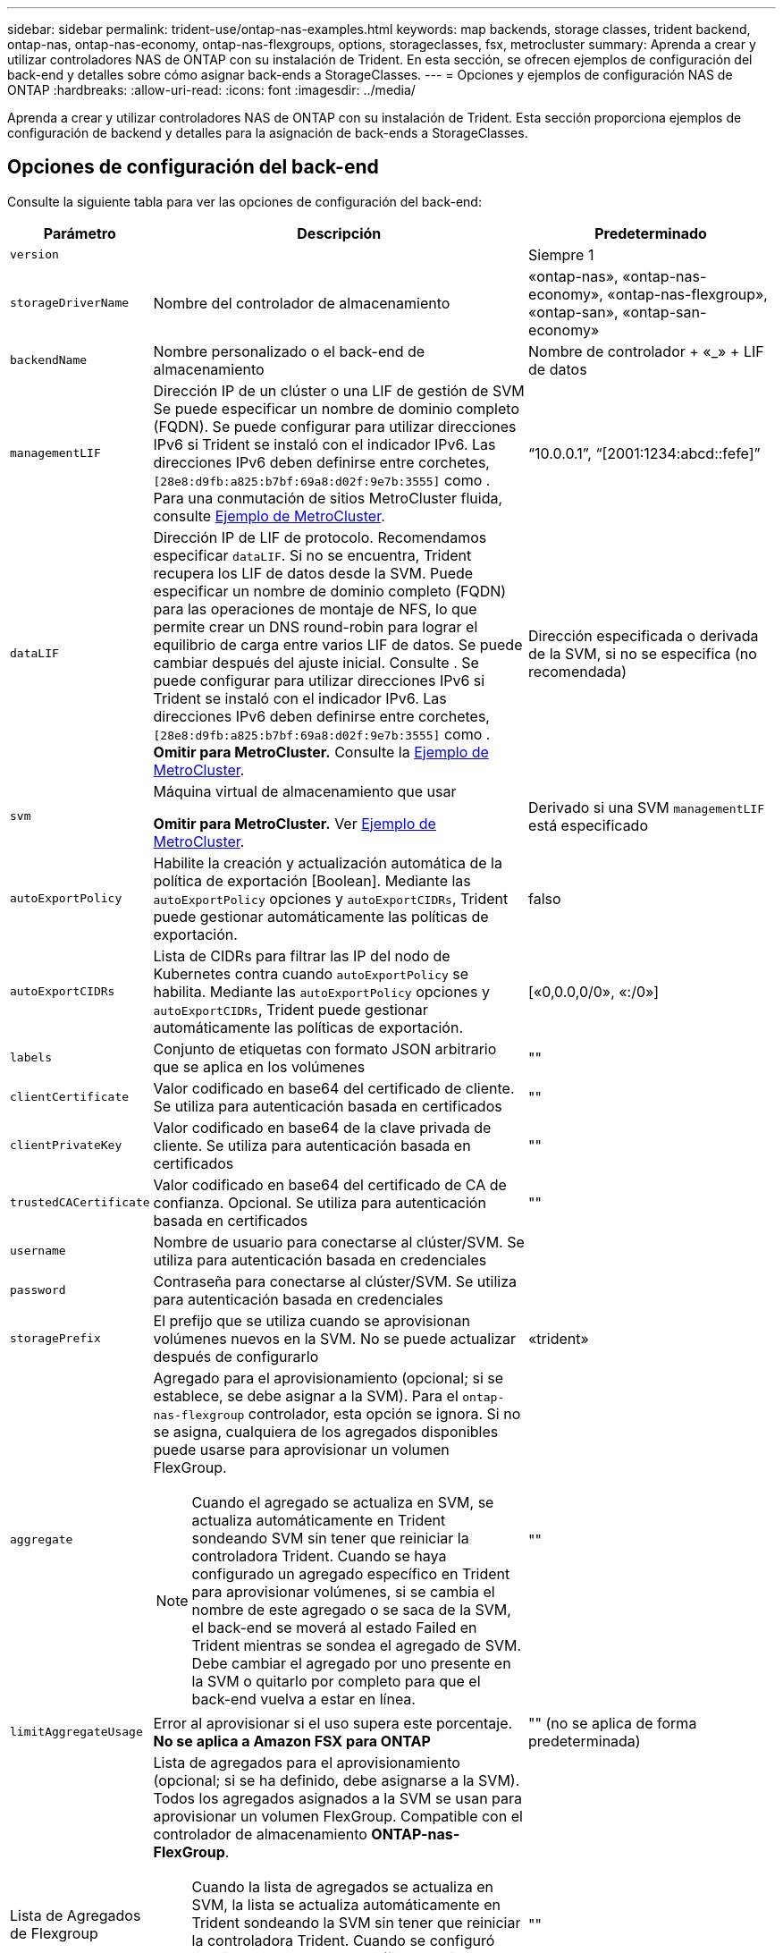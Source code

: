 ---
sidebar: sidebar 
permalink: trident-use/ontap-nas-examples.html 
keywords: map backends, storage classes, trident backend, ontap-nas, ontap-nas-economy, ontap-nas-flexgroups, options, storageclasses, fsx, metrocluster 
summary: Aprenda a crear y utilizar controladores NAS de ONTAP con su instalación de Trident. En esta sección, se ofrecen ejemplos de configuración del back-end y detalles sobre cómo asignar back-ends a StorageClasses. 
---
= Opciones y ejemplos de configuración NAS de ONTAP
:hardbreaks:
:allow-uri-read: 
:icons: font
:imagesdir: ../media/


[role="lead"]
Aprenda a crear y utilizar controladores NAS de ONTAP con su instalación de Trident. Esta sección proporciona ejemplos de configuración de backend y detalles para la asignación de back-ends a StorageClasses.



== Opciones de configuración del back-end

Consulte la siguiente tabla para ver las opciones de configuración del back-end:

[cols="1,3,2"]
|===
| Parámetro | Descripción | Predeterminado 


| `version` |  | Siempre 1 


| `storageDriverName` | Nombre del controlador de almacenamiento | «ontap-nas», «ontap-nas-economy», «ontap-nas-flexgroup», «ontap-san», «ontap-san-economy» 


| `backendName` | Nombre personalizado o el back-end de almacenamiento | Nombre de controlador + «_» + LIF de datos 


| `managementLIF` | Dirección IP de un clúster o una LIF de gestión de SVM Se puede especificar un nombre de dominio completo (FQDN). Se puede configurar para utilizar direcciones IPv6 si Trident se instaló con el indicador IPv6. Las direcciones IPv6 deben definirse entre corchetes, `[28e8:d9fb:a825:b7bf:69a8:d02f:9e7b:3555]` como . Para una conmutación de sitios MetroCluster fluida, consulte <<mcc-best>>. | “10.0.0.1”, “[2001:1234:abcd::fefe]” 


| `dataLIF` | Dirección IP de LIF de protocolo. Recomendamos especificar `dataLIF`. Si no se encuentra, Trident recupera los LIF de datos desde la SVM. Puede especificar un nombre de dominio completo (FQDN) para las operaciones de montaje de NFS, lo que permite crear un DNS round-robin para lograr el equilibrio de carga entre varios LIF de datos. Se puede cambiar después del ajuste inicial. Consulte . Se puede configurar para utilizar direcciones IPv6 si Trident se instaló con el indicador IPv6. Las direcciones IPv6 deben definirse entre corchetes, `[28e8:d9fb:a825:b7bf:69a8:d02f:9e7b:3555]` como . *Omitir para MetroCluster.* Consulte la <<mcc-best>>. | Dirección especificada o derivada de la SVM, si no se especifica (no recomendada) 


| `svm` | Máquina virtual de almacenamiento que usar

*Omitir para MetroCluster.* Ver <<mcc-best>>. | Derivado si una SVM `managementLIF` está especificado 


| `autoExportPolicy` | Habilite la creación y actualización automática de la política de exportación [Boolean]. Mediante las `autoExportPolicy` opciones y `autoExportCIDRs`, Trident puede gestionar automáticamente las políticas de exportación. | falso 


| `autoExportCIDRs` | Lista de CIDRs para filtrar las IP del nodo de Kubernetes contra cuando `autoExportPolicy` se habilita. Mediante las `autoExportPolicy` opciones y `autoExportCIDRs`, Trident puede gestionar automáticamente las políticas de exportación. | [«0,0.0,0/0», «:/0»] 


| `labels` | Conjunto de etiquetas con formato JSON arbitrario que se aplica en los volúmenes | "" 


| `clientCertificate` | Valor codificado en base64 del certificado de cliente. Se utiliza para autenticación basada en certificados | "" 


| `clientPrivateKey` | Valor codificado en base64 de la clave privada de cliente. Se utiliza para autenticación basada en certificados | "" 


| `trustedCACertificate` | Valor codificado en base64 del certificado de CA de confianza. Opcional. Se utiliza para autenticación basada en certificados | "" 


| `username` | Nombre de usuario para conectarse al clúster/SVM. Se utiliza para autenticación basada en credenciales |  


| `password` | Contraseña para conectarse al clúster/SVM. Se utiliza para autenticación basada en credenciales |  


| `storagePrefix` | El prefijo que se utiliza cuando se aprovisionan volúmenes nuevos en la SVM. No se puede actualizar después de configurarlo | «trident» 


| `aggregate`  a| 
Agregado para el aprovisionamiento (opcional; si se establece, se debe asignar a la SVM). Para el `ontap-nas-flexgroup` controlador, esta opción se ignora. Si no se asigna, cualquiera de los agregados disponibles puede usarse para aprovisionar un volumen FlexGroup.


NOTE: Cuando el agregado se actualiza en SVM, se actualiza automáticamente en Trident sondeando SVM sin tener que reiniciar la controladora Trident. Cuando se haya configurado un agregado específico en Trident para aprovisionar volúmenes, si se cambia el nombre de este agregado o se saca de la SVM, el back-end se moverá al estado Failed en Trident mientras se sondea el agregado de SVM. Debe cambiar el agregado por uno presente en la SVM o quitarlo por completo para que el back-end vuelva a estar en línea.
 a| 
""



| `limitAggregateUsage` | Error al aprovisionar si el uso supera este porcentaje. *No se aplica a Amazon FSX para ONTAP* | "" (no se aplica de forma predeterminada) 


| Lista de Agregados de Flexgroup  a| 
Lista de agregados para el aprovisionamiento (opcional; si se ha definido, debe asignarse a la SVM). Todos los agregados asignados a la SVM se usan para aprovisionar un volumen FlexGroup. Compatible con el controlador de almacenamiento *ONTAP-nas-FlexGroup*.


NOTE: Cuando la lista de agregados se actualiza en SVM, la lista se actualiza automáticamente en Trident sondeando la SVM sin tener que reiniciar la controladora Trident. Cuando se configuró una lista de agregado específica en Trident para aprovisionar volúmenes, si se cambia el nombre de la lista de agregados o se sale de SVM, el back-end se moverá al estado Failed en Trident mientras se sondea el agregado de SVM. Debe cambiar la lista de agregados por una que esté presente en la SVM o quitarla por completo para que el back-end vuelva a estar en línea.
| "" 


| `limitVolumeSize` | Error en el aprovisionamiento si el tamaño del volumen solicitado es superior a este valor. También restringe el tamaño máximo de los volúmenes que gestiona para qtrees y LUN, y la `qtreesPerFlexvol` Permite personalizar el número máximo de qtrees por FlexVol. | '' (no se aplica por defecto) 


| `lunsPerFlexvol` | El número máximo de LUN por FlexVol debe estar comprendido entre [50 y 200] | «100» 


| `debugTraceFlags` | Indicadores de depuración que se deben usar para la solución de problemas. Ejemplo, {«api»:false, «method»:true}

No utilizar `debugTraceFlags` a menos que esté solucionando problemas y necesite un volcado de registro detallado. | nulo 


| `nasType` | Configure la creación de volúmenes NFS o SMB. Las opciones son `nfs`, `smb` o nulo. El valor predeterminado es nulo en volúmenes de NFS. | `nfs` 


| `nfsMountOptions` | Lista de opciones de montaje NFS separadas por comas. Las opciones de montaje para los volúmenes persistentes de Kubernetes se especifican normalmente en las clases de almacenamiento, pero si no se especifican opciones de montaje en una clase de almacenamiento, Trident volverá a utilizar las opciones de montaje especificadas en el archivo de configuración del back-end de almacenamiento. Si no se especifican opciones de montaje en la clase almacenamiento o el archivo de configuración, Trident no definirá ninguna opción de montaje en un volumen persistente asociado. | "" 


| `qtreesPerFlexvol` | El número máximo de qtrees por FlexVol debe estar comprendido entre [50, 300] | «200» 


| `smbShare` | Puede especificar una de las siguientes opciones: El nombre de un recurso compartido de SMB creado mediante la consola de administración de Microsoft o la interfaz de línea de comandos de ONTAP; un nombre para permitir que Trident cree el recurso compartido de SMB; o bien puede dejar el parámetro en blanco para evitar el acceso de recurso compartido común a los volúmenes. Este parámetro es opcional para ONTAP en las instalaciones. Este parámetro es necesario para los back-ends de Amazon FSx para ONTAP y no puede estar en blanco. | `smb-share` 


| `useREST` | Parámetro booleano para usar las API DE REST de ONTAP.  `useREST` Cuando se define en `true`, Trident utiliza las API REST DE ONTAP para comunicarse con el backend; cuando se define en `false`, Trident utiliza llamadas de ONTAP ZAPI para comunicarse con el backend. Esta función requiere ONTAP 9.11.1 o posterior. Además, el rol de inicio de sesión de ONTAP utilizado debe tener acceso a `ontap` la aplicación. Esto se cumple con los roles predefinidos `vsadmin` y `cluster-admin` . A partir de la versión Trident 24,06 y ONTAP 9.15,1 o posterior, `userREST` se establece en `true` de forma predeterminada; cambie `useREST` a `false` Usar llamadas ZAPI de ONTAP. | `true` Para ONTAP 9.15.1 o posterior, de lo contrario `false`. 


| `limitVolumePoolSize` | Tamaño máximo de FlexVol solicitable cuando se utilizan qtrees en el back-end económico de ONTAP-nas. | "" (no se aplica de forma predeterminada) 
|===


== Opciones de configuración de back-end para el aprovisionamiento de volúmenes

Puede controlar el aprovisionamiento predeterminado utilizando estas opciones en la `defaults` sección de la configuración. Para ver un ejemplo, vea los ejemplos de configuración siguientes.

[cols="1,3,2"]
|===
| Parámetro | Descripción | Predeterminado 


| `spaceAllocation` | Asignación de espacio para las LUN | verdadero 


| `spaceReserve` | Modo de reserva de espacio; «ninguno» (fino) o «volumen» (grueso) | ninguno 


| `snapshotPolicy` | Política de Snapshot que se debe usar | ninguno 


| `qosPolicy` | Grupo de políticas de calidad de servicio que se asignará a los volúmenes creados. Elija uno de qosPolicy o adaptiveQosPolicy por pool/back-end de almacenamiento | "" 


| `adaptiveQosPolicy` | Grupo de políticas de calidad de servicio adaptativo que permite asignar los volúmenes creados. Elija uno de qosPolicy o adaptiveQosPolicy por pool/back-end de almacenamiento. no admitido por ontap-nas-Economy. | "" 


| `snapshotReserve` | Porcentaje de volumen reservado para las Snapshot | «0» si `snapshotPolicy` no es “ninguno”, de lo contrario” 


| `splitOnClone` | Divida un clon de su elemento principal al crearlo | "falso" 


| `encryption` | Habilite el cifrado de volúmenes de NetApp (NVE) en el nuevo volumen; los valores predeterminados son `false`. Para usar esta opción, debe tener una licencia para NVE y habilitarse en el clúster. Si NAE está habilitado en el back-end, cualquier volumen aprovisionado en Trident será habilitado NAE. Para obtener más información, consulte: link:../trident-reco/security-reco.html["Cómo funciona Trident con NVE y NAE"]. | "falso" 


| `tieringPolicy` | Política de organización en niveles para utilizar ninguna | «Solo Snapshot» para la configuración SVM-DR anterior a ONTAP 9,5 


| `unixPermissions` | Modo para volúmenes nuevos | «777» para volúmenes NFS; vacío (no aplicable) para volúmenes SMB 


| `snapshotDir` | Controla el acceso al `.snapshot` directorio | “True” para NFSv4 “false” para NFSv3 


| `exportPolicy` | Política de exportación que se va a utilizar | "predeterminado" 


| `securityStyle` | Estilo de seguridad para nuevos volúmenes. Compatibilidad con NFS `mixed` y.. `unix` estilos de seguridad. SMB admite `mixed` y.. `ntfs` estilos de seguridad. | El valor predeterminado de NFS es `unix`. La opción predeterminada de SMB es `ntfs`. 


| `nameTemplate` | Plantilla para crear nombres de volúmenes personalizados. | "" 


| `denyNewVolumePools` | Restringe `ontap-nas-economy` los back-ends de la creación de nuevos volúmenes de FlexVol para contener sus Qtrees. Solo se utilizan los FlexVols preexistentes para aprovisionar nuevos VP. |  
|===

NOTE: Usar grupos de políticas de QoS con Trident requiere ONTAP 9 Intersight 8 o posterior. Debe usar un grupo de políticas de calidad de servicio no compartido y asegurarse de que el grupo de políticas se aplique a cada componente individualmente. Un grupo de políticas de calidad de servicio compartido aplica el techo máximo para el rendimiento total de todas las cargas de trabajo.



=== Ejemplos de aprovisionamiento de volúmenes

Aquí hay un ejemplo con los valores predeterminados definidos:

[listing]
----
---
version: 1
storageDriverName: ontap-nas
backendName: customBackendName
managementLIF: 10.0.0.1
dataLIF: 10.0.0.2
labels:
  k8scluster: dev1
  backend: dev1-nasbackend
svm: trident_svm
username: cluster-admin
password: <password>
limitAggregateUsage: 80%
limitVolumeSize: 50Gi
nfsMountOptions: nfsvers=4
debugTraceFlags:
  api: false
  method: true
defaults:
  spaceReserve: volume
  qosPolicy: premium
  exportPolicy: myk8scluster
  snapshotPolicy: default
  snapshotReserve: '10'

----
For `ontap-nas` and `ontap-nas-flexgroups`, Trident ahora utiliza un nuevo cálculo para garantizar que el tamaño del FlexVol se ajusta correctamente con el porcentaje de reserva de instantáneas y la RVP. Cuando el usuario solicita una RVP, Trident crea la FlexVol original con más espacio mediante el nuevo cálculo. Este cálculo garantiza que el usuario recibe el espacio de escritura que solicitó en el PVC y no menos espacio que el que solicitó. Antes de v21.07, cuando el usuario solicita una RVP (por ejemplo, 5GIB) con el 50 por ciento de snapshotReserve, solo obtiene 2,5 GIB de espacio editable. Esto se debe a que lo que el usuario solicitó es todo el volumen y `snapshotReserve` es un porcentaje de ello. Con Trident 21,07, lo que el usuario solicita es el espacio de escritura y Trident define `snapshotReserve` la cantidad como el porcentaje de todo el volumen. Esto no se aplica a `ontap-nas-economy`. Vea el siguiente ejemplo para ver cómo funciona:

El cálculo es el siguiente:

[listing]
----
Total volume size = (PVC requested size) / (1 - (snapshotReserve percentage) / 100)
----
Para snapshotReserve = 50 % y la solicitud de RVP = 5 GIB, el tamaño total del volumen es 2/.5 = 10 GIB y el tamaño disponible es de 5 GIB, lo que es lo que solicitó el usuario en la solicitud de RVP. La `volume show` el comando debería mostrar resultados similares a los de este ejemplo:

image::../media/volume-show-nas.png[Muestra el resultado del comando volume show.]

Los back-ends existentes de instalaciones anteriores aprovisionarán los volúmenes tal y como se explicó anteriormente al actualizar Trident. En el caso de los volúmenes que creó antes de actualizar, debe cambiar el tamaño de sus volúmenes para que se observe el cambio. Por ejemplo, una RVP de 2GiB GB con `snapshotReserve=50` versiones anteriores dio como resultado un volumen que proporciona 1GiB GB de espacio editable. Cambiar el tamaño del volumen a 3 GIB, por ejemplo, proporciona a la aplicación 3 GIB de espacio editable en un volumen de 6 GIB.



== Ejemplos de configuración mínima

Los ejemplos siguientes muestran configuraciones básicas que dejan la mayoría de los parámetros en los valores predeterminados. Esta es la forma más sencilla de definir un back-end.


NOTE: Si utiliza Amazon FSX en ONTAP de NetApp con Trident, la recomendación es especificar nombres DNS para las LIF en lugar de direcciones IP.

.Ejemplo de economía NAS de ONTAP
[%collapsible]
====
[listing]
----
---
version: 1
storageDriverName: ontap-nas-economy
managementLIF: 10.0.0.1
dataLIF: 10.0.0.2
svm: svm_nfs
username: vsadmin
password: password
----
====
.Ejemplo de FlexGroup NAS de ONTAP
[%collapsible]
====
[listing]
----
---
version: 1
storageDriverName: ontap-nas-flexgroup
managementLIF: 10.0.0.1
dataLIF: 10.0.0.2
svm: svm_nfs
username: vsadmin
password: password
----
====
.Ejemplo de MetroCluster
[#mcc-best%collapsible]
====
Puede configurar el backend para evitar tener que actualizar manualmente la definición de backend después del switchover y el switchover durante link:../trident-reco/backup.html#svm-replication-and-recovery["Replicación y recuperación de SVM"].

Para obtener una conmutación de sitios y una conmutación de estado sin problemas, especifique la SVM con `managementLIF` y omita la `dataLIF` y.. `svm` parámetros. Por ejemplo:

[listing]
----
---
version: 1
storageDriverName: ontap-nas
managementLIF: 192.168.1.66
username: vsadmin
password: password
----
====
.Ejemplo de volúmenes de SMB
[%collapsible]
====
[listing]
----

---
version: 1
backendName: ExampleBackend
storageDriverName: ontap-nas
managementLIF: 10.0.0.1
nasType: smb
securityStyle: ntfs
unixPermissions: ""
dataLIF: 10.0.0.2
svm: svm_nfs
username: vsadmin
password: password
----
====
.Ejemplo de autenticación basada en certificados
[%collapsible]
====
Este es un ejemplo de configuración de backend mínima. `clientCertificate`, `clientPrivateKey`, y. `trustedCACertificate` (Opcional, si se utiliza una CA de confianza) se completan en `backend.json` Y tome los valores codificados base64 del certificado de cliente, la clave privada y el certificado de CA de confianza, respectivamente.

[listing]
----
---
version: 1
backendName: DefaultNASBackend
storageDriverName: ontap-nas
managementLIF: 10.0.0.1
dataLIF: 10.0.0.15
svm: nfs_svm
clientCertificate: ZXR0ZXJwYXB...ICMgJ3BhcGVyc2
clientPrivateKey: vciwKIyAgZG...0cnksIGRlc2NyaX
trustedCACertificate: zcyBbaG...b3Igb3duIGNsYXNz
storagePrefix: myPrefix_
----
====
.Ejemplo de política de exportación automática
[%collapsible]
====
En este ejemplo, se muestra cómo puede indicar a Trident que utilice políticas de exportación dinámicas para crear y gestionar la política de exportación automáticamente. Esto funciona igual para `ontap-nas-economy` los controladores y. `ontap-nas-flexgroup`

[listing]
----
---
version: 1
storageDriverName: ontap-nas
managementLIF: 10.0.0.1
dataLIF: 10.0.0.2
svm: svm_nfs
labels:
  k8scluster: test-cluster-east-1a
  backend: test1-nasbackend
autoExportPolicy: true
autoExportCIDRs:
- 10.0.0.0/24
username: admin
password: password
nfsMountOptions: nfsvers=4
----
====
.Ejemplo de direcciones IPv6
[%collapsible]
====
Este ejemplo muestra `managementLIF` Uso de una dirección IPv6.

[listing]
----
---
version: 1
storageDriverName: ontap-nas
backendName: nas_ipv6_backend
managementLIF: "[5c5d:5edf:8f:7657:bef8:109b:1b41:d491]"
labels:
  k8scluster: test-cluster-east-1a
  backend: test1-ontap-ipv6
svm: nas_ipv6_svm
username: vsadmin
password: password
----
====
.Ejemplo de Amazon FSx para ONTAP mediante volúmenes de bloque de mensajes del servidor
[%collapsible]
====
La `smbShare` El parámetro es obligatorio para FSx para ONTAP mediante volúmenes de bloque de mensajes del servidor.

[listing]
----
---
version: 1
backendName: SMBBackend
storageDriverName: ontap-nas
managementLIF: example.mgmt.fqdn.aws.com
nasType: smb
dataLIF: 10.0.0.15
svm: nfs_svm
smbShare: smb-share
clientCertificate: ZXR0ZXJwYXB...ICMgJ3BhcGVyc2
clientPrivateKey: vciwKIyAgZG...0cnksIGRlc2NyaX
trustedCACertificate: zcyBbaG...b3Igb3duIGNsYXNz
storagePrefix: myPrefix_
----
====
.Ejemplo de configuración de backend con nameTemplate
[%collapsible]
====
[listing]
----
---
version: 1
storageDriverName: ontap-nas
backendName: ontap-nas-backend
managementLIF: <ip address>
svm: svm0
username: <admin>
password: <password>
defaults: {
    "nameTemplate": "{{.volume.Name}}_{{.labels.cluster}}_{{.volume.Namespace}}_{{.volume.RequestName}}"
},
"labels": {"cluster": "ClusterA", "PVC": "{{.volume.Namespace}}_{{.volume.RequestName}}"}
----
====


== Ejemplos de back-ends con pools virtuales

En los archivos de definición de backend de ejemplo que se muestran a continuación, se establecen valores predeterminados específicos para todos los pools de almacenamiento, como `spaceReserve` en ninguno, `spaceAllocation` en falso, y. `encryption` en falso. Los pools virtuales se definen en la sección de almacenamiento.

Trident establece las etiquetas de aprovisionamiento en el campo de comentarios. Los comentarios se establecen en FlexVol for `ontap-nas` o FlexGroup para `ontap-nas-flexgroup`. Trident copia todas las etiquetas presentes en un pool virtual en el volumen de almacenamiento durante el aprovisionamiento. Para mayor comodidad, los administradores de almacenamiento pueden definir etiquetas por pool virtual y agrupar volúmenes por etiqueta.

En estos ejemplos, algunos de los pools de almacenamiento establecen sus propios `spaceReserve`, `spaceAllocation`, y. `encryption` y algunos pools sustituyen los valores predeterminados.

.Ejemplo de NAS de ONTAP
[%collapsible%open]
====
[listing]
----
---
version: 1
storageDriverName: ontap-nas
managementLIF: 10.0.0.1
svm: svm_nfs
username: admin
password: <password>
nfsMountOptions: nfsvers=4
defaults:
  spaceReserve: none
  encryption: 'false'
  qosPolicy: standard
labels:
  store: nas_store
  k8scluster: prod-cluster-1
region: us_east_1
storage:
- labels:
    app: msoffice
    cost: '100'
  zone: us_east_1a
  defaults:
    spaceReserve: volume
    encryption: 'true'
    unixPermissions: '0755'
    adaptiveQosPolicy: adaptive-premium
- labels:
    app: slack
    cost: '75'
  zone: us_east_1b
  defaults:
    spaceReserve: none
    encryption: 'true'
    unixPermissions: '0755'
- labels:
    department: legal
    creditpoints: '5000'
  zone: us_east_1b
  defaults:
    spaceReserve: none
    encryption: 'true'
    unixPermissions: '0755'
- labels:
    app: wordpress
    cost: '50'
  zone: us_east_1c
  defaults:
    spaceReserve: none
    encryption: 'true'
    unixPermissions: '0775'
- labels:
    app: mysqldb
    cost: '25'
  zone: us_east_1d
  defaults:
    spaceReserve: volume
    encryption: 'false'
    unixPermissions: '0775'
----
====
.Ejemplo de FlexGroup NAS de ONTAP
[%collapsible%open]
====
[listing]
----
---
version: 1
storageDriverName: ontap-nas-flexgroup
managementLIF: 10.0.0.1
svm: svm_nfs
username: vsadmin
password: <password>
defaults:
  spaceReserve: none
  encryption: 'false'
labels:
  store: flexgroup_store
  k8scluster: prod-cluster-1
region: us_east_1
storage:
- labels:
    protection: gold
    creditpoints: '50000'
  zone: us_east_1a
  defaults:
    spaceReserve: volume
    encryption: 'true'
    unixPermissions: '0755'
- labels:
    protection: gold
    creditpoints: '30000'
  zone: us_east_1b
  defaults:
    spaceReserve: none
    encryption: 'true'
    unixPermissions: '0755'
- labels:
    protection: silver
    creditpoints: '20000'
  zone: us_east_1c
  defaults:
    spaceReserve: none
    encryption: 'true'
    unixPermissions: '0775'
- labels:
    protection: bronze
    creditpoints: '10000'
  zone: us_east_1d
  defaults:
    spaceReserve: volume
    encryption: 'false'
    unixPermissions: '0775'
----
====
.Ejemplo de economía NAS de ONTAP
[%collapsible%open]
====
[listing]
----
---
version: 1
storageDriverName: ontap-nas-economy
managementLIF: 10.0.0.1
svm: svm_nfs
username: vsadmin
password: <password>
defaults:
  spaceReserve: none
  encryption: 'false'
labels:
  store: nas_economy_store
region: us_east_1
storage:
- labels:
    department: finance
    creditpoints: '6000'
  zone: us_east_1a
  defaults:
    spaceReserve: volume
    encryption: 'true'
    unixPermissions: '0755'
- labels:
    protection: bronze
    creditpoints: '5000'
  zone: us_east_1b
  defaults:
    spaceReserve: none
    encryption: 'true'
    unixPermissions: '0755'
- labels:
    department: engineering
    creditpoints: '3000'
  zone: us_east_1c
  defaults:
    spaceReserve: none
    encryption: 'true'
    unixPermissions: '0775'
- labels:
    department: humanresource
    creditpoints: '2000'
  zone: us_east_1d
  defaults:
    spaceReserve: volume
    encryption: 'false'
    unixPermissions: '0775'
----
====


== Asigne los back-ends a StorageClass

Las siguientes definiciones de StorageClass se refieren a <<Ejemplos de back-ends con pools virtuales>>. Con el `parameters.selector` Cada StorageClass llama la atención sobre qué pools virtuales pueden usarse para alojar un volumen. El volumen tendrá los aspectos definidos en el pool virtual elegido.

* La `protection-gold` StorageClass se asignará al primer y segundo pool virtual del `ontap-nas-flexgroup` back-end. Estos son los únicos pools que ofrecen protección de nivel Gold.
+
[listing]
----
apiVersion: storage.k8s.io/v1
kind: StorageClass
metadata:
  name: protection-gold
provisioner: csi.trident.netapp.io
parameters:
  selector: "protection=gold"
  fsType: "ext4"
----
* La `protection-not-gold` StorageClass se asignará al tercer y cuarto pool virtual del `ontap-nas-flexgroup` back-end. Estos son los únicos pools que ofrecen un nivel de protección distinto al Gold.
+
[listing]
----
apiVersion: storage.k8s.io/v1
kind: StorageClass
metadata:
  name: protection-not-gold
provisioner: csi.trident.netapp.io
parameters:
  selector: "protection!=gold"
  fsType: "ext4"
----
* La `app-mysqldb` StorageClass se asignará al cuarto pool virtual del `ontap-nas` back-end. Este es el único pool que ofrece configuración de pool de almacenamiento para la aplicación de tipo mysqldb.
+
[listing]
----
apiVersion: storage.k8s.io/v1
kind: StorageClass
metadata:
  name: app-mysqldb
provisioner: csi.trident.netapp.io
parameters:
  selector: "app=mysqldb"
  fsType: "ext4"
----
* T. `protection-silver-creditpoints-20k` StorageClass se asignará al tercer pool virtual del `ontap-nas-flexgroup` back-end. Este es el único pool que ofrece protección de nivel plata y 20000 puntos de crédito.
+
[listing]
----
apiVersion: storage.k8s.io/v1
kind: StorageClass
metadata:
  name: protection-silver-creditpoints-20k
provisioner: csi.trident.netapp.io
parameters:
  selector: "protection=silver; creditpoints=20000"
  fsType: "ext4"
----
* La `creditpoints-5k` StorageClass se asignará al tercer pool virtual del `ontap-nas` backend y segundo pool virtual en `ontap-nas-economy` back-end. Estas son las únicas ofertas de grupo con 5000 puntos de crédito.
+
[listing]
----
apiVersion: storage.k8s.io/v1
kind: StorageClass
metadata:
  name: creditpoints-5k
provisioner: csi.trident.netapp.io
parameters:
  selector: "creditpoints=5000"
  fsType: "ext4"
----


Trident decidirá qué pool virtual se selecciona y garantiza que se cumpla el requisito de almacenamiento.



== Actualizar `dataLIF` tras la configuración inicial

Puede cambiar la LIF de datos tras la configuración inicial ejecutando el siguiente comando para proporcionar el nuevo archivo JSON back-end con LIF de datos actualizadas.

[listing]
----
tridentctl update backend <backend-name> -f <path-to-backend-json-file-with-updated-dataLIF>
----

NOTE: Si los RVP están conectados a uno o varios pods, deben recuperar todos los pods correspondientes y, a continuación, traerlos para que surta efecto el nuevo LIF de datos.
